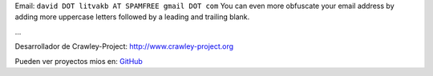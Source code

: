 .. title: David Litvak


Email: ``david DOT litvakb AT SPAMFREE gmail DOT com`` You can even more obfuscate your email address by adding more uppercase letters followed by a leading and trailing blank.

...

Desarrollador de Crawley-Project: http://www.crawley-project.org

Pueden ver proyectos mios en: GitHub_


.. ############################################################################

.. _GitHub: http://github.com/dlitvakb


